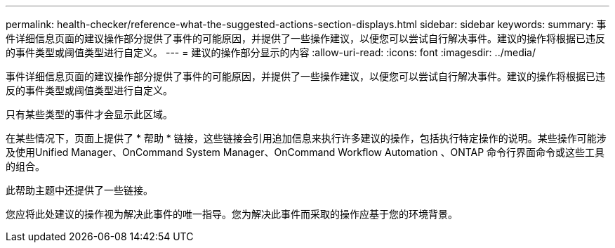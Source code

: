 ---
permalink: health-checker/reference-what-the-suggested-actions-section-displays.html 
sidebar: sidebar 
keywords:  
summary: 事件详细信息页面的建议操作部分提供了事件的可能原因，并提供了一些操作建议，以便您可以尝试自行解决事件。建议的操作将根据已违反的事件类型或阈值类型进行自定义。 
---
= 建议的操作部分显示的内容
:allow-uri-read: 
:icons: font
:imagesdir: ../media/


[role="lead"]
事件详细信息页面的建议操作部分提供了事件的可能原因，并提供了一些操作建议，以便您可以尝试自行解决事件。建议的操作将根据已违反的事件类型或阈值类型进行自定义。

只有某些类型的事件才会显示此区域。

在某些情况下，页面上提供了 * 帮助 * 链接，这些链接会引用追加信息来执行许多建议的操作，包括执行特定操作的说明。某些操作可能涉及使用Unified Manager、OnCommand System Manager、OnCommand Workflow Automation 、ONTAP 命令行界面命令或这些工具的组合。

此帮助主题中还提供了一些链接。

您应将此处建议的操作视为解决此事件的唯一指导。您为解决此事件而采取的操作应基于您的环境背景。
